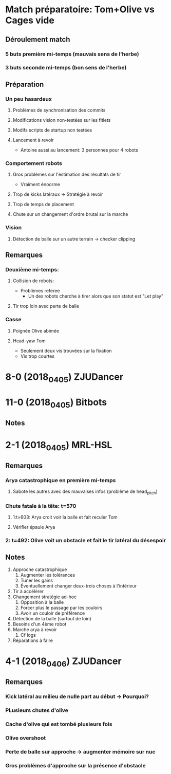 * Match préparatoire: Tom+Olive vs Cages vide
** Déroulement match
*** 5 buts première mi-temps (mauvais sens de l'herbe)
*** 3 buts seconde mi-temps (bon sens de l'herbe)
** Préparation 
*** Un peu hasardeux
**** Problèmes de synchronisation des commits
**** Modifications vision non-testées sur les fitlets
**** Modifs scripts de startup non testées
**** Lancement à revoir
- Antoine aussi au lancement: 3 personnes pour 4 robots
*** Comportement robots
**** Gros problèmes sur l'estimation des résultats de tir
- Vraiment énoorme
**** Trop de kicks latéraux -> Stratégie à revoir
**** Trop de temps de placement
**** Chute sur un changement d'ordre brutal sur la marche
*** Vision
**** Détection de balle sur un autre terrain -> checker clipping
** Remarques
*** Deuxième mi-temps:
**** Collision de robots:
- Problèmes referee
  - Un des robots cherche à tirer alors que son statut est "Let play"
**** Tir trop loin avec perte de balle
*** Casse
**** Poignée Olive abimée
**** Head-yaw Tom
- Seulement deux vis trouvées sur la fixation
- Vis trop courtes
*  8-0 (2018_04_05) ZJUDancer
* 11-0 (2018_04_05) Bitbots
** Notes
*  2-1 (2018_04_05) MRL-HSL
** Remarques
*** Arya catastrophique en première mi-temps
**** Sabote les autres avec des mauvaises infos (problème de head_pitch)
*** Chute fatale à la tête: t=570
**** 1:t=603: Arya croit voir la balle et fait reculer Tom
**** Vérifier épaule Arya
*** 2: t=492: Olive voit un obstacle et fait le tir latéral du désespoir
** Notes
1) Approche catastrophique
   1) Augmenter les tolérances
   2) Tuner les gains
   3) Éventuellement changer deux-trois choses à l'intérieur
2) Tir à accélérer
3) Changement stratégie ad-hoc
   1) Opposition à la balle
   2) Forcer plus le passage par les couloirs
   3) Avoir un couloir de préférence
4) Détection de la balle (surtout de loin)
5) Besoins d'un 4ème robot
6) Marche arya à revoir
   1) Cf logs
7) Réparations à faire

*  4-1 (2018_04_06) ZJUDancer
** Remarques
*** Kick latéral au milieu de nulle part au début -> Pourquoi?
*** PLusieurs chutes d'olive
*** Cache d'olive qui est tombé plusieurs fois
*** Olive overshoot
*** Perte de balle sur approche -> augmenter mémoire sur nuc
*** Gros problèmes d'approche sur la présence d'obstacle
